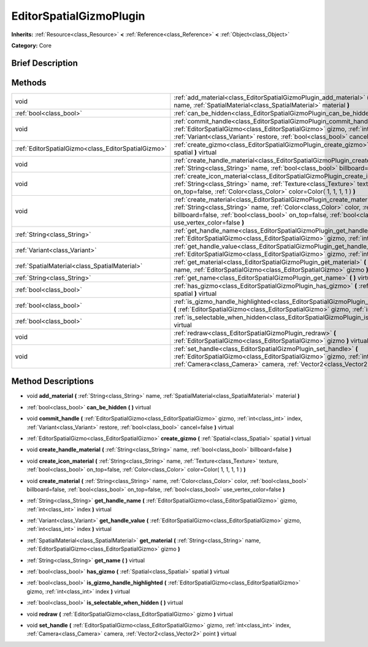 .. Generated automatically by doc/tools/makerst.py in Godot's source tree.
.. DO NOT EDIT THIS FILE, but the EditorSpatialGizmoPlugin.xml source instead.
.. The source is found in doc/classes or modules/<name>/doc_classes.

.. _class_EditorSpatialGizmoPlugin:

EditorSpatialGizmoPlugin
========================

**Inherits:** :ref:`Resource<class_Resource>` **<** :ref:`Reference<class_Reference>` **<** :ref:`Object<class_Object>`

**Category:** Core

Brief Description
-----------------



Methods
-------

+------------------------------------------------------+-------------------------------------------------------------------------------------------------------------------------------------------------------------------------------------------------------------------------------------------------------------------------------------+
| void                                                 | :ref:`add_material<class_EditorSpatialGizmoPlugin_add_material>` **(** :ref:`String<class_String>` name, :ref:`SpatialMaterial<class_SpatialMaterial>` material **)**                                                                                                               |
+------------------------------------------------------+-------------------------------------------------------------------------------------------------------------------------------------------------------------------------------------------------------------------------------------------------------------------------------------+
| :ref:`bool<class_bool>`                              | :ref:`can_be_hidden<class_EditorSpatialGizmoPlugin_can_be_hidden>` **(** **)** virtual                                                                                                                                                                                              |
+------------------------------------------------------+-------------------------------------------------------------------------------------------------------------------------------------------------------------------------------------------------------------------------------------------------------------------------------------+
| void                                                 | :ref:`commit_handle<class_EditorSpatialGizmoPlugin_commit_handle>` **(** :ref:`EditorSpatialGizmo<class_EditorSpatialGizmo>` gizmo, :ref:`int<class_int>` index, :ref:`Variant<class_Variant>` restore, :ref:`bool<class_bool>` cancel=false **)** virtual                          |
+------------------------------------------------------+-------------------------------------------------------------------------------------------------------------------------------------------------------------------------------------------------------------------------------------------------------------------------------------+
| :ref:`EditorSpatialGizmo<class_EditorSpatialGizmo>`  | :ref:`create_gizmo<class_EditorSpatialGizmoPlugin_create_gizmo>` **(** :ref:`Spatial<class_Spatial>` spatial **)** virtual                                                                                                                                                          |
+------------------------------------------------------+-------------------------------------------------------------------------------------------------------------------------------------------------------------------------------------------------------------------------------------------------------------------------------------+
| void                                                 | :ref:`create_handle_material<class_EditorSpatialGizmoPlugin_create_handle_material>` **(** :ref:`String<class_String>` name, :ref:`bool<class_bool>` billboard=false **)**                                                                                                          |
+------------------------------------------------------+-------------------------------------------------------------------------------------------------------------------------------------------------------------------------------------------------------------------------------------------------------------------------------------+
| void                                                 | :ref:`create_icon_material<class_EditorSpatialGizmoPlugin_create_icon_material>` **(** :ref:`String<class_String>` name, :ref:`Texture<class_Texture>` texture, :ref:`bool<class_bool>` on_top=false, :ref:`Color<class_Color>` color=Color( 1, 1, 1, 1 ) **)**                     |
+------------------------------------------------------+-------------------------------------------------------------------------------------------------------------------------------------------------------------------------------------------------------------------------------------------------------------------------------------+
| void                                                 | :ref:`create_material<class_EditorSpatialGizmoPlugin_create_material>` **(** :ref:`String<class_String>` name, :ref:`Color<class_Color>` color, :ref:`bool<class_bool>` billboard=false, :ref:`bool<class_bool>` on_top=false, :ref:`bool<class_bool>` use_vertex_color=false **)** |
+------------------------------------------------------+-------------------------------------------------------------------------------------------------------------------------------------------------------------------------------------------------------------------------------------------------------------------------------------+
| :ref:`String<class_String>`                          | :ref:`get_handle_name<class_EditorSpatialGizmoPlugin_get_handle_name>` **(** :ref:`EditorSpatialGizmo<class_EditorSpatialGizmo>` gizmo, :ref:`int<class_int>` index **)** virtual                                                                                                   |
+------------------------------------------------------+-------------------------------------------------------------------------------------------------------------------------------------------------------------------------------------------------------------------------------------------------------------------------------------+
| :ref:`Variant<class_Variant>`                        | :ref:`get_handle_value<class_EditorSpatialGizmoPlugin_get_handle_value>` **(** :ref:`EditorSpatialGizmo<class_EditorSpatialGizmo>` gizmo, :ref:`int<class_int>` index **)** virtual                                                                                                 |
+------------------------------------------------------+-------------------------------------------------------------------------------------------------------------------------------------------------------------------------------------------------------------------------------------------------------------------------------------+
| :ref:`SpatialMaterial<class_SpatialMaterial>`        | :ref:`get_material<class_EditorSpatialGizmoPlugin_get_material>` **(** :ref:`String<class_String>` name, :ref:`EditorSpatialGizmo<class_EditorSpatialGizmo>` gizmo **)**                                                                                                            |
+------------------------------------------------------+-------------------------------------------------------------------------------------------------------------------------------------------------------------------------------------------------------------------------------------------------------------------------------------+
| :ref:`String<class_String>`                          | :ref:`get_name<class_EditorSpatialGizmoPlugin_get_name>` **(** **)** virtual                                                                                                                                                                                                        |
+------------------------------------------------------+-------------------------------------------------------------------------------------------------------------------------------------------------------------------------------------------------------------------------------------------------------------------------------------+
| :ref:`bool<class_bool>`                              | :ref:`has_gizmo<class_EditorSpatialGizmoPlugin_has_gizmo>` **(** :ref:`Spatial<class_Spatial>` spatial **)** virtual                                                                                                                                                                |
+------------------------------------------------------+-------------------------------------------------------------------------------------------------------------------------------------------------------------------------------------------------------------------------------------------------------------------------------------+
| :ref:`bool<class_bool>`                              | :ref:`is_gizmo_handle_highlighted<class_EditorSpatialGizmoPlugin_is_gizmo_handle_highlighted>` **(** :ref:`EditorSpatialGizmo<class_EditorSpatialGizmo>` gizmo, :ref:`int<class_int>` index **)** virtual                                                                           |
+------------------------------------------------------+-------------------------------------------------------------------------------------------------------------------------------------------------------------------------------------------------------------------------------------------------------------------------------------+
| :ref:`bool<class_bool>`                              | :ref:`is_selectable_when_hidden<class_EditorSpatialGizmoPlugin_is_selectable_when_hidden>` **(** **)** virtual                                                                                                                                                                      |
+------------------------------------------------------+-------------------------------------------------------------------------------------------------------------------------------------------------------------------------------------------------------------------------------------------------------------------------------------+
| void                                                 | :ref:`redraw<class_EditorSpatialGizmoPlugin_redraw>` **(** :ref:`EditorSpatialGizmo<class_EditorSpatialGizmo>` gizmo **)** virtual                                                                                                                                                  |
+------------------------------------------------------+-------------------------------------------------------------------------------------------------------------------------------------------------------------------------------------------------------------------------------------------------------------------------------------+
| void                                                 | :ref:`set_handle<class_EditorSpatialGizmoPlugin_set_handle>` **(** :ref:`EditorSpatialGizmo<class_EditorSpatialGizmo>` gizmo, :ref:`int<class_int>` index, :ref:`Camera<class_Camera>` camera, :ref:`Vector2<class_Vector2>` point **)** virtual                                    |
+------------------------------------------------------+-------------------------------------------------------------------------------------------------------------------------------------------------------------------------------------------------------------------------------------------------------------------------------------+

Method Descriptions
-------------------

.. _class_EditorSpatialGizmoPlugin_add_material:

- void **add_material** **(** :ref:`String<class_String>` name, :ref:`SpatialMaterial<class_SpatialMaterial>` material **)**

.. _class_EditorSpatialGizmoPlugin_can_be_hidden:

- :ref:`bool<class_bool>` **can_be_hidden** **(** **)** virtual

.. _class_EditorSpatialGizmoPlugin_commit_handle:

- void **commit_handle** **(** :ref:`EditorSpatialGizmo<class_EditorSpatialGizmo>` gizmo, :ref:`int<class_int>` index, :ref:`Variant<class_Variant>` restore, :ref:`bool<class_bool>` cancel=false **)** virtual

.. _class_EditorSpatialGizmoPlugin_create_gizmo:

- :ref:`EditorSpatialGizmo<class_EditorSpatialGizmo>` **create_gizmo** **(** :ref:`Spatial<class_Spatial>` spatial **)** virtual

.. _class_EditorSpatialGizmoPlugin_create_handle_material:

- void **create_handle_material** **(** :ref:`String<class_String>` name, :ref:`bool<class_bool>` billboard=false **)**

.. _class_EditorSpatialGizmoPlugin_create_icon_material:

- void **create_icon_material** **(** :ref:`String<class_String>` name, :ref:`Texture<class_Texture>` texture, :ref:`bool<class_bool>` on_top=false, :ref:`Color<class_Color>` color=Color( 1, 1, 1, 1 ) **)**

.. _class_EditorSpatialGizmoPlugin_create_material:

- void **create_material** **(** :ref:`String<class_String>` name, :ref:`Color<class_Color>` color, :ref:`bool<class_bool>` billboard=false, :ref:`bool<class_bool>` on_top=false, :ref:`bool<class_bool>` use_vertex_color=false **)**

.. _class_EditorSpatialGizmoPlugin_get_handle_name:

- :ref:`String<class_String>` **get_handle_name** **(** :ref:`EditorSpatialGizmo<class_EditorSpatialGizmo>` gizmo, :ref:`int<class_int>` index **)** virtual

.. _class_EditorSpatialGizmoPlugin_get_handle_value:

- :ref:`Variant<class_Variant>` **get_handle_value** **(** :ref:`EditorSpatialGizmo<class_EditorSpatialGizmo>` gizmo, :ref:`int<class_int>` index **)** virtual

.. _class_EditorSpatialGizmoPlugin_get_material:

- :ref:`SpatialMaterial<class_SpatialMaterial>` **get_material** **(** :ref:`String<class_String>` name, :ref:`EditorSpatialGizmo<class_EditorSpatialGizmo>` gizmo **)**

.. _class_EditorSpatialGizmoPlugin_get_name:

- :ref:`String<class_String>` **get_name** **(** **)** virtual

.. _class_EditorSpatialGizmoPlugin_has_gizmo:

- :ref:`bool<class_bool>` **has_gizmo** **(** :ref:`Spatial<class_Spatial>` spatial **)** virtual

.. _class_EditorSpatialGizmoPlugin_is_gizmo_handle_highlighted:

- :ref:`bool<class_bool>` **is_gizmo_handle_highlighted** **(** :ref:`EditorSpatialGizmo<class_EditorSpatialGizmo>` gizmo, :ref:`int<class_int>` index **)** virtual

.. _class_EditorSpatialGizmoPlugin_is_selectable_when_hidden:

- :ref:`bool<class_bool>` **is_selectable_when_hidden** **(** **)** virtual

.. _class_EditorSpatialGizmoPlugin_redraw:

- void **redraw** **(** :ref:`EditorSpatialGizmo<class_EditorSpatialGizmo>` gizmo **)** virtual

.. _class_EditorSpatialGizmoPlugin_set_handle:

- void **set_handle** **(** :ref:`EditorSpatialGizmo<class_EditorSpatialGizmo>` gizmo, :ref:`int<class_int>` index, :ref:`Camera<class_Camera>` camera, :ref:`Vector2<class_Vector2>` point **)** virtual

